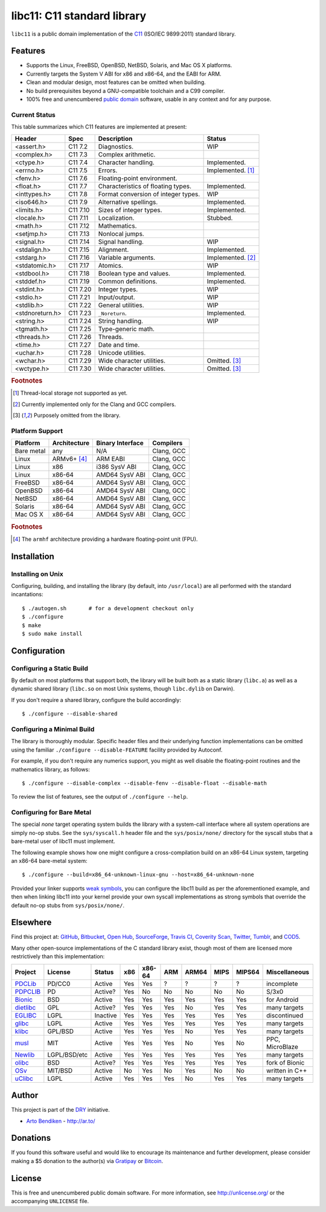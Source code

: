 ****************************
libc11: C11 standard library
****************************

.. image:: https://api.travis-ci.org/dryproject/libc11.svg?branch=master
   :target: https://travis-ci.org/dryproject/libc11
   :alt: Travis CI build status

.. image:: https://scan.coverity.com/projects/3219/badge.svg
   :target: https://scan.coverity.com/projects/3219
   :alt: Coverity Scan build status

``libc11`` is a public domain implementation of the C11_ (ISO/IEC 9899:2011)
standard library.

.. _C11: http://en.wikipedia.org/wiki/C11_%28C_standard_revision%29

Features
========

* Supports the Linux, FreeBSD, OpenBSD, NetBSD, Solaris, and Mac OS X platforms.
* Currently targets the System V ABI for x86 and x86-64, and the EABI for ARM.
* Clean and modular design, most features can be omitted when building.
* No build prerequisites beyond a GNU-compatible toolchain and a C99 compiler.
* 100% free and unencumbered `public domain <http://unlicense.org/>`_ software,
  usable in any context and for any purpose.

Current Status
--------------

This table summarizes which C11 features are implemented at present:

=============== ======== =================================== ===================
Header          Spec     Description                         Status
=============== ======== =================================== ===================
<assert.h>      C11 7.2  Diagnostics.                        WIP
<complex.h>     C11 7.3  Complex arithmetic.                 
<ctype.h>       C11 7.4  Character handling.                 Implemented.
<errno.h>       C11 7.5  Errors.                             Implemented. [1]_
<fenv.h>        C11 7.6  Floating-point environment.         
<float.h>       C11 7.7  Characteristics of floating types.  Implemented.
<inttypes.h>    C11 7.8  Format conversion of integer types. WIP
<iso646.h>      C11 7.9  Alternative spellings.              Implemented.
<limits.h>      C11 7.10 Sizes of integer types.             Implemented.
<locale.h>      C11 7.11 Localization.                       Stubbed.
<math.h>        C11 7.12 Mathematics.                        
<setjmp.h>      C11 7.13 Nonlocal jumps.                     
<signal.h>      C11 7.14 Signal handling.                    WIP
<stdalign.h>    C11 7.15 Alignment.                          Implemented.
<stdarg.h>      C11 7.16 Variable arguments.                 Implemented. [2]_
<stdatomic.h>   C11 7.17 Atomics.                            WIP
<stdbool.h>     C11 7.18 Boolean type and values.            Implemented.
<stddef.h>      C11 7.19 Common definitions.                 Implemented.
<stdint.h>      C11 7.20 Integer types.                      WIP
<stdio.h>       C11 7.21 Input/output.                       WIP
<stdlib.h>      C11 7.22 General utilities.                  WIP
<stdnoreturn.h> C11 7.23 ``_Noreturn``.                      Implemented.
<string.h>      C11 7.24 String handling.                    WIP
<tgmath.h>      C11 7.25 Type-generic math.                  
<threads.h>     C11 7.26 Threads.                            
<time.h>        C11 7.27 Date and time.                      
<uchar.h>       C11 7.28 Unicode utilities.                  
<wchar.h>       C11 7.29 Wide character utilities.           Omitted. [3]_
<wctype.h>      C11 7.30 Wide character utilities.           Omitted. [3]_
=============== ======== =================================== ===================

.. rubric:: Footnotes

.. [1] Thread-local storage not supported as yet.

.. [2] Currently implemented only for the Clang and GCC compilers.

.. [3] Purposely omitted from the library.

Platform Support
----------------

=============== =============== ======================= ========================
Platform        Architecture    Binary Interface        Compilers
=============== =============== ======================= ========================
Bare metal      any             N/A                     Clang, GCC
Linux           ARMv6+ [4]_     ARM EABI                Clang, GCC
Linux           x86             i386 SysV ABI           Clang, GCC
Linux           x86-64          AMD64 SysV ABI          Clang, GCC
FreeBSD         x86-64          AMD64 SysV ABI          Clang, GCC
OpenBSD         x86-64          AMD64 SysV ABI          Clang, GCC
NetBSD          x86-64          AMD64 SysV ABI          Clang, GCC
Solaris         x86-64          AMD64 SysV ABI          Clang, GCC
Mac OS X        x86-64          AMD64 SysV ABI          Clang, GCC
=============== =============== ======================= ========================

.. rubric:: Footnotes

.. [4] The ``armhf`` architecture providing a hardware floating-point unit (FPU).

Installation
============

Installing on Unix
------------------

Configuring, building, and installing the library (by default, into
``/usr/local``) are all performed with the standard incantations::

   $ ./autogen.sh       # for a development checkout only
   $ ./configure
   $ make
   $ sudo make install

Configuration
=============

Configuring a Static Build
--------------------------

By default on most platforms that support both, the library will be built
both as a static library (``libc.a``) as well as a dynamic shared library
(``libc.so`` on most Unix systems, though ``libc.dylib`` on Darwin).

If you don't require a shared library, configure the build accordingly::

   $ ./configure --disable-shared

Configuring a Minimal Build
---------------------------

The library is thoroughly modular. Specific header files and their
underlying function implementations can be omitted using the familiar
``./configure --disable-FEATURE`` facility provided by Autoconf.

For example, if you don't require any numerics support, you might as well
disable the floating-point routines and the mathematics library, as follows::

   $ ./configure --disable-complex --disable-fenv --disable-float --disable-math

To review the list of features, see the output of ``./configure --help``.

Configuring for Bare Metal
--------------------------

The special *none* target operating system builds the library with a
system-call interface where all system operations are simply no-op stubs.
See the ``sys/syscall.h`` header file and the ``sys/posix/none/`` directory
for the syscall stubs that a bare-metal user of libc11 must implement.

The following example shows how one might configure a cross-compilation
build on an x86-64 Linux system, targeting an x86-64 bare-metal system::

   $ ./configure --build=x86_64-unknown-linux-gnu --host=x86_64-unknown-none

Provided your linker supports `weak symbols`_, you can configure the libc11
build as per the aforementioned example, and then when linking libc11 into
your kernel provide your own syscall implementations as strong symbols that
override the default no-op stubs from ``sys/posix/none/``.

.. _weak symbols: http://en.wikipedia.org/wiki/Weak_symbol

Elsewhere
=========

Find this project at: GitHub_, Bitbucket_, `Open Hub`_, SourceForge_,
`Travis CI`_, `Coverity Scan`_, Twitter_, Tumblr_, and COD5_.

.. _GitHub:        http://github.com/dryproject/libc11
.. _Bitbucket:     http://bitbucket.org/dryproject/libc11
.. _Open Hub:      http://www.openhub.net/p/libc11
.. _SourceForge:   http://sourceforge.net/projects/libc11/
.. _Travis CI:     http://travis-ci.org/dryproject/libc11
.. _Twitter:       http://twitter.com/libc11
.. _Tumblr:        http://libc11.tumblr.com/
.. _COD5:          http://www.cod5.org/archive/l/libc11.html
.. _Coverity Scan: http://scan.coverity.com/projects/3219

Many other open-source implementations of the C standard library exist,
though most of them are licensed more restrictively than this implementation:

========= ============ ======== === ====== === ===== ==== ====== ===============
Project   License      Status   x86 x86-64 ARM ARM64 MIPS MIPS64 Miscellaneous
========= ============ ======== === ====== === ===== ==== ====== ===============
PDCLib_   PD/CC0       Active   Yes Yes    ?   ?     ?    ?      incomplete
PDPCLIB_  PD           Active?  Yes No     No  No    No   No     S/3x0
Bionic_   BSD          Active   Yes Yes    Yes Yes   Yes  Yes    for Android
dietlibc_ GPL          Active?  Yes Yes    Yes No    Yes  Yes    many targets
EGLIBC_   LGPL         Inactive Yes Yes    Yes Yes   Yes  Yes    discontinued
glibc_    LGPL         Active   Yes Yes    Yes Yes   Yes  Yes    many targets
klibc_    GPL/BSD      Active   Yes Yes    Yes No    Yes  Yes    many targets
musl_     MIT          Active   Yes Yes    Yes No    Yes  No     PPC, MicroBlaze
Newlib_   LGPL/BSD/etc Active   Yes Yes    Yes Yes   Yes  Yes    many targets
olibc_    BSD          Active?  Yes Yes    Yes Yes   Yes  Yes    fork of Bionic
OSv_      MIT/BSD      Active   No  Yes    No  Yes   No   No     written in C++
uClibc_   LGPL         Active   Yes Yes    Yes No    Yes  Yes    many targets
========= ============ ======== === ====== === ===== ==== ====== ===============

.. _PDCLib:   http://pdclib.e43.eu/
.. _PDPCLIB:  http://pdos.sourceforge.net/
.. _Bionic:   http://en.wikipedia.org/wiki/Bionic_%28software%29
.. _dietlibc: http://en.wikipedia.org/wiki/Dietlibc
.. _EGLIBC:   http://en.wikipedia.org/wiki/Embedded_GLIBC
.. _glibc:    http://en.wikipedia.org/wiki/GNU_C_Library
.. _klibc:    http://en.wikipedia.org/wiki/Klibc
.. _musl:     http://en.wikipedia.org/wiki/Musl
.. _Newlib:   http://en.wikipedia.org/wiki/Newlib
.. _olibc:    http://olibc.github.io/
.. _OSv:      https://github.com/cloudius-systems/osv/tree/master/libc
.. _uClibc:   http://en.wikipedia.org/wiki/UClibc

Author
======

This project is part of the `DRY <http://dryproject.org/>`_ initiative.

* `Arto Bendiken <https://github.com/bendiken>`_ - http://ar.to/

Donations
=========

If you found this software useful and would like to encourage its
maintenance and further development, please consider making a $5 donation
to the author(s) via Gratipay_ or Bitcoin_.

.. _Gratipay: https://gratipay.com/bendiken/
.. _Bitcoin:  https://blockchain.info/address/1G9DcLHQTYMXWMJVWgnPaBJ4vuiYYkV4d7

License
=======

This is free and unencumbered public domain software. For more information,
see http://unlicense.org/ or the accompanying ``UNLICENSE`` file.
